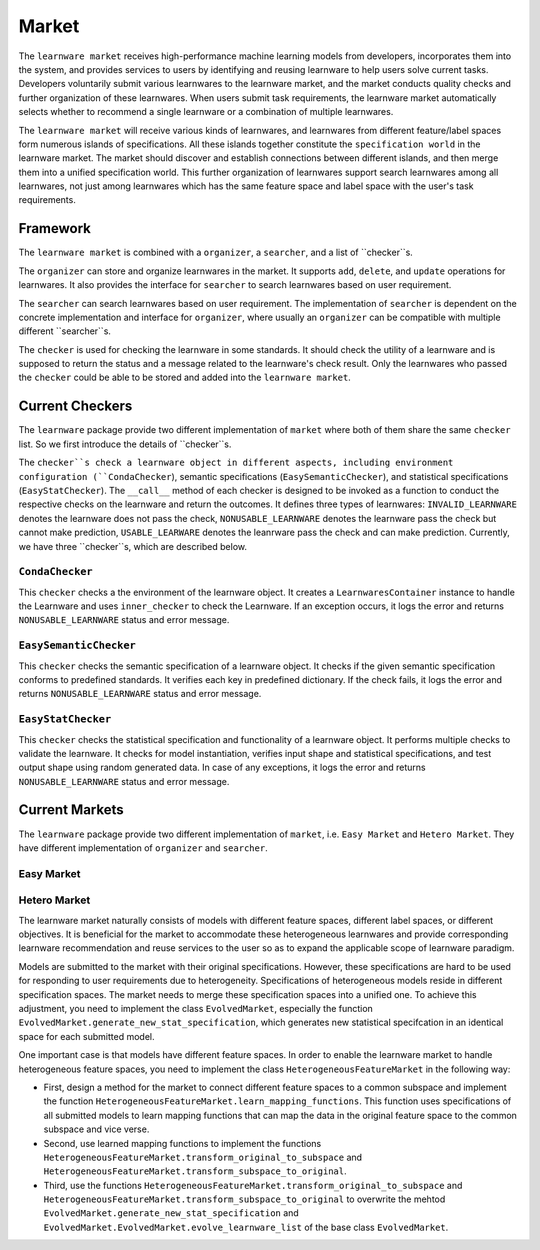 .. _market:
================================
Market
================================

The ``learnware market`` receives high-performance machine learning models from developers, incorporates them into the system, and provides services to users by identifying and reusing learnware to help users solve current tasks. Developers voluntarily submit various learnwares to the learnware market, and the market conducts quality checks and further organization of these learnwares. When users submit task requirements, the learnware market automatically selects whether to recommend a single learnware or a combination of multiple learnwares. 

The ``learnware market`` will receive various kinds of learnwares, and learnwares from different feature/label spaces form numerous islands of specifications. All these islands together constitute the ``specification world`` in the learnware market. The market should discover and establish connections between different islands, and then merge them into a unified specification world. This further organization of learnwares support search learnwares among all learnwares, not just among learnwares which has the same feature space and label space with the user's task requirements.

Framework
======================================

The ``learnware market`` is combined with a ``organizer``, a ``searcher``, and a list of ``checker``s. 

The ``organizer`` can store and organize learnwares in the market. It supports ``add``, ``delete``, and ``update`` operations for learnwares. It also provides the interface for ``searcher`` to search learnwares based on user requirement.

The ``searcher`` can search learnwares based on user requirement. The implementation of ``searcher`` is dependent on the concrete implementation and interface for ``organizer``, where usually an ``organizer`` can be compatible with multiple different ``searcher``s.

The ``checker`` is used for checking the learnware in some standards. It should check the utility of a learnware and is supposed to return the status and a message related to the learnware's check result. Only the learnwares who passed the ``checker`` could be able to be stored and added into the ``learnware market``. 



Current Checkers
======================================

The ``learnware`` package provide two different implementation of ``market`` where both of them share the same ``checker`` list. So we first introduce the details of ``checker``s.

The ``checker``s check a learnware object in different aspects, including environment configuration (``CondaChecker``), semantic specifications (``EasySemanticChecker``), and statistical specifications (``EasyStatChecker``). The ``__call__`` method of each checker is designed to be invoked as a function to conduct the respective checks on the learnware and return the outcomes. It defines three types of learnwares: ``INVALID_LEARNWARE`` denotes the learnware does not pass the check, ``NONUSABLE_LEARNWARE`` denotes the learnware pass the check but cannot make prediction, ``USABLE_LEARWARE`` denotes the leanrware pass the check and can make prediction. Currently, we have three ``checker``s, which are described below.


``CondaChecker``
------------------
This ``checker`` checks a the environment of the learnware object. It creates a ``LearnwaresContainer`` instance to handle the Learnware and uses ``inner_checker`` to check the Learnware. If an exception occurs, it logs the error and returns ``NONUSABLE_LEARNWARE`` status and error message.


``EasySemanticChecker``
-------------------------
This ``checker`` checks the semantic specification of a learnware object. It checks if the given semantic specification conforms to predefined standards. It verifies each key in predefined dictionary. If the check fails, it logs the error and returns ``NONUSABLE_LEARNWARE`` status and error message.


``EasyStatChecker``
---------------------

This ``checker`` checks the statistical specification and functionality of a learnware object. It performs multiple checks to validate the learnware. It checks for model instantiation, verifies input shape and statistical specifications, and test output shape using random generated data. In case of any exceptions, it logs the error and returns ``NONUSABLE_LEARNWARE`` status and error message.


Current Markets
======================================

The ``learnware`` package provide two different implementation of ``market``, i.e. ``Easy Market`` and ``Hetero Market``. They have different implementation of ``organizer`` and ``searcher``.

Easy Market
-------------

Hetero Market
--------------

The learnware market naturally consists of models with different feature spaces, different label spaces, or different objectives. It is beneficial for the market to accommodate these heterogeneous learnwares and provide corresponding learnware recommendation and reuse services to the user so as to expand the applicable scope of learnware paradigm.

Models are submitted to the market with their original specifications. However, these specifications are hard to be used for responding to user requirements due to heterogeneity. Specifications of heterogeneous models reside in different specification spaces. The market needs to merge these specification spaces into a unified one. To achieve this adjustment, you need to implement the class ``EvolvedMarket``, especially the function ``EvolvedMarket.generate_new_stat_specification``, which generates new statistical specifcation in an identical space for each submitted model.

One important case is that models have different feature spaces. In order to enable the learnware market to handle heterogeneous feature spaces, you need to implement the class ``HeterogeneousFeatureMarket`` in the following way:

- First, design a method for the market to connect different feature spaces to a common subspace and implement the function ``HeterogeneousFeatureMarket.learn_mapping_functions``. This function uses specifications of all submitted models to learn mapping functions that can map the data in the original feature space to the common subspace and vice verse.
- Second, use learned mapping functions to implement the functions ``HeterogeneousFeatureMarket.transform_original_to_subspace`` and ``HeterogeneousFeatureMarket.transform_subspace_to_original``.
- Third, use the functions ``HeterogeneousFeatureMarket.transform_original_to_subspace`` and ``HeterogeneousFeatureMarket.transform_subspace_to_original`` to overwrite the mehtod ``EvolvedMarket.generate_new_stat_specification`` and  ``EvolvedMarket.EvolvedMarket.evolve_learnware_list`` of the base class ``EvolvedMarket``.
